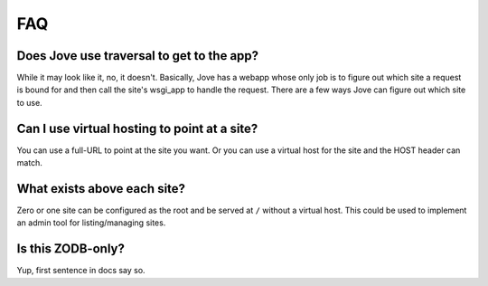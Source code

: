 ===
FAQ
===

Does Jove use traversal to get to the app?
------------------------------------------

While it may look like it, no, it doesn't. Basically, Jove has a webapp
whose only job is to figure out which site a request is bound for and
then call the site's wsgi_app to handle the request. There are a few
ways Jove can figure out which site to use.

Can I use virtual hosting to point at a site?
---------------------------------------------

You can use a full-URL to point at the site you want. Or you can use a
virtual host for the site and the HOST header can match.

What exists above each site?
----------------------------

Zero or one site can be configured as the root and be served at
``/`` without a virtual host. This could be used to implement an admin
tool for listing/managing sites.

Is this ZODB-only?
------------------

Yup, first sentence in docs say so.

